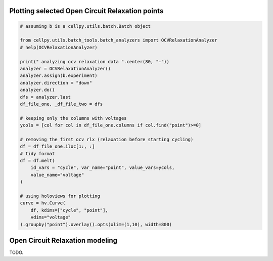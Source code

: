 Plotting selected Open Circuit Relaxation points
------------------------------------------------

.. code:: python

    # assuming b is a cellpy.utils.batch.Batch object

    from cellpy.utils.batch_tools.batch_analyzers import OCVRelaxationAnalyzer
    # help(OCVRelaxationAnalyzer)

    print(" analyzing ocv relaxation data ".center(80, "-"))
    analyzer = OCVRelaxationAnalyzer()
    analyzer.assign(b.experiment)
    analyzer.direction = "down"
    analyzer.do()
    dfs = analyzer.last
    df_file_one, _df_file_two = dfs

    # keeping only the columns with voltages
    ycols = [col for col in df_file_one.columns if col.find("point")>=0]

    # removing the first ocv rlx (relaxation before starting cycling)
    df = df_file_one.iloc[1:, :]
    # tidy format
    df = df.melt(
        id_vars = "cycle", var_name="point", value_vars=ycols,
        value_name="voltage"
    )

    # using holoviews for plotting
    curve = hv.Curve(
        df, kdims=["cycle", "point"],
        vdims="voltage"
    ).groupby("point").overlay().opts(xlim=(1,10), width=800)



Open Circuit Relaxation modeling
--------------------------------

TODO.
